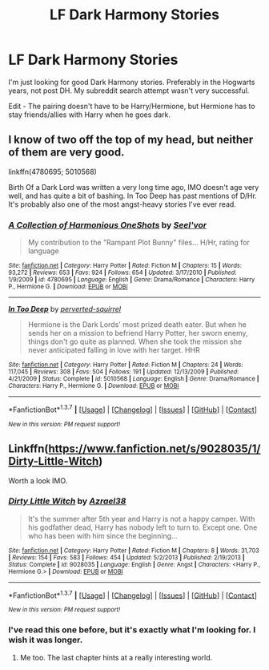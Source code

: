 #+TITLE: LF Dark Harmony Stories

* LF Dark Harmony Stories
:PROPERTIES:
:Author: LocalMadman
:Score: 18
:DateUnix: 1456683645.0
:DateShort: 2016-Feb-28
:FlairText: Request
:END:
I'm just looking for good Dark Harmony stories. Preferably in the Hogwarts years, not post DH. My subreddit search attempt wasn't very successful.

Edit - The pairing doesn't have to be Harry/Hermione, but Hermione has to stay friends/allies with Harry when he goes dark.


** I know of two off the top of my head, but neither of them are very good.

linkffn(4780695; 5010568)

Birth Of a Dark Lord was written a very long time ago, IMO doesn't age very well, and has quite a bit of bashing. In Too Deep has past mentions of D/Hr. It's probably also one of the most angst-heavy stories I've ever read.
:PROPERTIES:
:Author: MacsenWledig
:Score: 3
:DateUnix: 1456695897.0
:DateShort: 2016-Feb-29
:END:

*** [[http://www.fanfiction.net/s/4780695/1/][*/A Collection of Harmonious OneShots/*]] by [[https://www.fanfiction.net/u/1330896/Seel-vor][/Seel'vor/]]

#+begin_quote
  My contribution to the "Rampant Plot Bunny" files... H/Hr, rating for language
#+end_quote

^{/Site/: [[http://www.fanfiction.net/][fanfiction.net]] *|* /Category/: Harry Potter *|* /Rated/: Fiction M *|* /Chapters/: 15 *|* /Words/: 93,272 *|* /Reviews/: 653 *|* /Favs/: 924 *|* /Follows/: 654 *|* /Updated/: 3/17/2010 *|* /Published/: 1/9/2009 *|* /id/: 4780695 *|* /Language/: English *|* /Genre/: Drama/Romance *|* /Characters/: Harry P., Hermione G. *|* /Download/: [[http://www.p0ody-files.com/ff_to_ebook/ffn-bot/index.php?id=4780695&source=ff&filetype=epub][EPUB]] or [[http://www.p0ody-files.com/ff_to_ebook/ffn-bot/index.php?id=4780695&source=ff&filetype=mobi][MOBI]]}

--------------

[[http://www.fanfiction.net/s/5010568/1/][*/In Too Deep/*]] by [[https://www.fanfiction.net/u/1309586/perverted-squirrel][/perverted-squirrel/]]

#+begin_quote
  Hermione is the Dark Lords' most prized death eater. But when he sends her on a mission to befriend Harry Potter, her sworn enemy, things don't go quite as planned. When she took the mission she never anticipated falling in love with her target. HHR
#+end_quote

^{/Site/: [[http://www.fanfiction.net/][fanfiction.net]] *|* /Category/: Harry Potter *|* /Rated/: Fiction M *|* /Chapters/: 24 *|* /Words/: 117,045 *|* /Reviews/: 308 *|* /Favs/: 504 *|* /Follows/: 191 *|* /Updated/: 12/13/2009 *|* /Published/: 4/21/2009 *|* /Status/: Complete *|* /id/: 5010568 *|* /Language/: English *|* /Genre/: Drama/Romance *|* /Characters/: Harry P., Hermione G. *|* /Download/: [[http://www.p0ody-files.com/ff_to_ebook/ffn-bot/index.php?id=5010568&source=ff&filetype=epub][EPUB]] or [[http://www.p0ody-files.com/ff_to_ebook/ffn-bot/index.php?id=5010568&source=ff&filetype=mobi][MOBI]]}

--------------

*FanfictionBot*^{1.3.7} *|* [[[https://github.com/tusing/reddit-ffn-bot/wiki/Usage][Usage]]] | [[[https://github.com/tusing/reddit-ffn-bot/wiki/Changelog][Changelog]]] | [[[https://github.com/tusing/reddit-ffn-bot/issues/][Issues]]] | [[[https://github.com/tusing/reddit-ffn-bot/][GitHub]]] | [[[https://www.reddit.com/message/compose?to=%2Fu%2Ftusing][Contact]]]

^{/New in this version: PM request support!/}
:PROPERTIES:
:Author: FanfictionBot
:Score: 2
:DateUnix: 1456695938.0
:DateShort: 2016-Feb-29
:END:


** Linkffn([[https://www.fanfiction.net/s/9028035/1/Dirty-Little-Witch]])

Worth a look IMO.
:PROPERTIES:
:Author: duriel
:Score: 3
:DateUnix: 1456719238.0
:DateShort: 2016-Feb-29
:END:

*** [[http://www.fanfiction.net/s/9028035/1/][*/Dirty Little Witch/*]] by [[https://www.fanfiction.net/u/1330801/Azrael38][/Azrael38/]]

#+begin_quote
  It's the summer after 5th year and Harry is not a happy camper. With his godfather dead, Harry has nobody left to turn to. Except one. One who has been with him since the beginning...
#+end_quote

^{/Site/: [[http://www.fanfiction.net/][fanfiction.net]] *|* /Category/: Harry Potter *|* /Rated/: Fiction M *|* /Chapters/: 8 *|* /Words/: 31,703 *|* /Reviews/: 154 *|* /Favs/: 583 *|* /Follows/: 454 *|* /Updated/: 5/2/2013 *|* /Published/: 2/19/2013 *|* /Status/: Complete *|* /id/: 9028035 *|* /Language/: English *|* /Genre/: Angst *|* /Characters/: <Harry P., Hermione G.> *|* /Download/: [[http://www.p0ody-files.com/ff_to_ebook/ffn-bot/index.php?id=9028035&source=ff&filetype=epub][EPUB]] or [[http://www.p0ody-files.com/ff_to_ebook/ffn-bot/index.php?id=9028035&source=ff&filetype=mobi][MOBI]]}

--------------

*FanfictionBot*^{1.3.7} *|* [[[https://github.com/tusing/reddit-ffn-bot/wiki/Usage][Usage]]] | [[[https://github.com/tusing/reddit-ffn-bot/wiki/Changelog][Changelog]]] | [[[https://github.com/tusing/reddit-ffn-bot/issues/][Issues]]] | [[[https://github.com/tusing/reddit-ffn-bot/][GitHub]]] | [[[https://www.reddit.com/message/compose?to=%2Fu%2Ftusing][Contact]]]

^{/New in this version: PM request support!/}
:PROPERTIES:
:Author: FanfictionBot
:Score: 2
:DateUnix: 1456719338.0
:DateShort: 2016-Feb-29
:END:


*** I've read this one before, but it's exactly what I'm looking for. I wish it was longer.
:PROPERTIES:
:Author: LocalMadman
:Score: 1
:DateUnix: 1456721389.0
:DateShort: 2016-Feb-29
:END:

**** Me too. The last chapter hints at a really interesting world.
:PROPERTIES:
:Author: duriel
:Score: 2
:DateUnix: 1456726348.0
:DateShort: 2016-Feb-29
:END:
